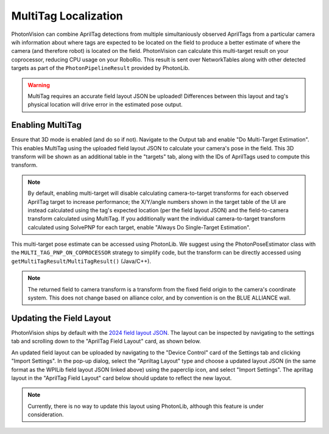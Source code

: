MultiTag Localization
=====================

PhotonVision can combine AprilTag detections from multiple simultaniously observed AprilTags from a particular camera wih information about where tags are expected to be located on the field to produce a better estimate of where the camera (and therefore robot) is located on the field. PhotonVision can calculate this multi-target result on your coprocessor, reducing CPU usage on your RoboRio. This result is sent over NetworkTables along with other detected targets as part of the ``PhotonPipelineResult`` provided by PhotonLib. 

.. warning:: MultiTag requires an accurate field layout JSON be uploaded! Differences between this layout and tag's physical location will drive error in the estimated pose output.

Enabling MultiTag
^^^^^^^^^^^^^^^^^

Ensure that 3D mode is enabled (and do so if not). Navigate to the Output tab and enable "Do Multi-Target Estimation". This enables MultiTag using the uploaded field layout JSON to calculate your camera's pose in the field. This 3D transform will be shown as an additional table in the "targets" tab, along with the IDs of AprilTags used to compute this transform.

.. image:: images/multitag-ui.png
   :width: 600
   :alt: Multitarget enabled and running in the PhotonVision UI

.. note:: By default, enabling multi-target will disable calculating camera-to-target transforms for each observed AprilTag target to increase performance; the X/Y/angle numbers shown in the target table of the UI are instead calculated using the tag's expected location (per the field layout JSON) and the field-to-camera transform calculated using MultiTag. If you additionally want the individual camera-to-target transform calculated using SolvePNP for each target, enable "Always Do Single-Target Estimation".

This multi-target pose estimate can be accessed using PhotonLib. We suggest using the PhotonPoseEstimator class with the ``MULTI_TAG_PNP_ON_COPROCESSOR`` strategy to simplify code, but the transform can be directly accessed using ``getMultiTagResult``/``MultiTagResult()`` (Java/C++).



.. tab-set-code::

    .. code-block:: java

        var result = camera.getLatestResult();
        if (result.getMultiTagResult().estimatedPose.isPresent) {
          Transform3d fieldToCamera = result.getMultiTagResult().estimatedPose.best;
        }


    .. code-block:: C++

        auto result = camera.GetLatestResult();
        if (result.MultiTagResult().result.isPresent) {
          frc::Transform3d fieldToCamera = result.MultiTagResult().result.best;
        }

.. note:: The returned field to camera transform is a transform from the fixed field origin to the camera's coordinate system. This does not change based on alliance color, and by convention is on the BLUE ALLIANCE wall.

Updating the Field Layout
^^^^^^^^^^^^^^^^^^^^^^^^^

PhotonVision ships by default with the `2024 field layout JSON <https://github.com/wpilibsuite/allwpilib/blob/main/apriltag/src/main/native/resources/edu/wpi/first/apriltag/2024-crescendo.json>`_. The layout can be inspected by navigating to the settings tab and scrolling down to the "AprilTag Field Layout" card, as shown below.

.. image:: images/field-layout.png
   :width: 600
   :alt: The currently saved field layout in the Photon UI

An updated field layout can be uploaded by navigating to the "Device Control" card of the Settings tab and clicking "Import Settings". In the pop-up dialog, select the "Apriltag Layout" type and choose a updated layout JSON (in the same format as the WPILib field layout JSON linked above) using the paperclip icon, and select "Import Settings". The apriltag layout in the "AprilTag Field Layout" card below should update to reflect the new layout.

.. note:: Currently, there is no way to update this layout using PhotonLib, although this feature is under consideration.
